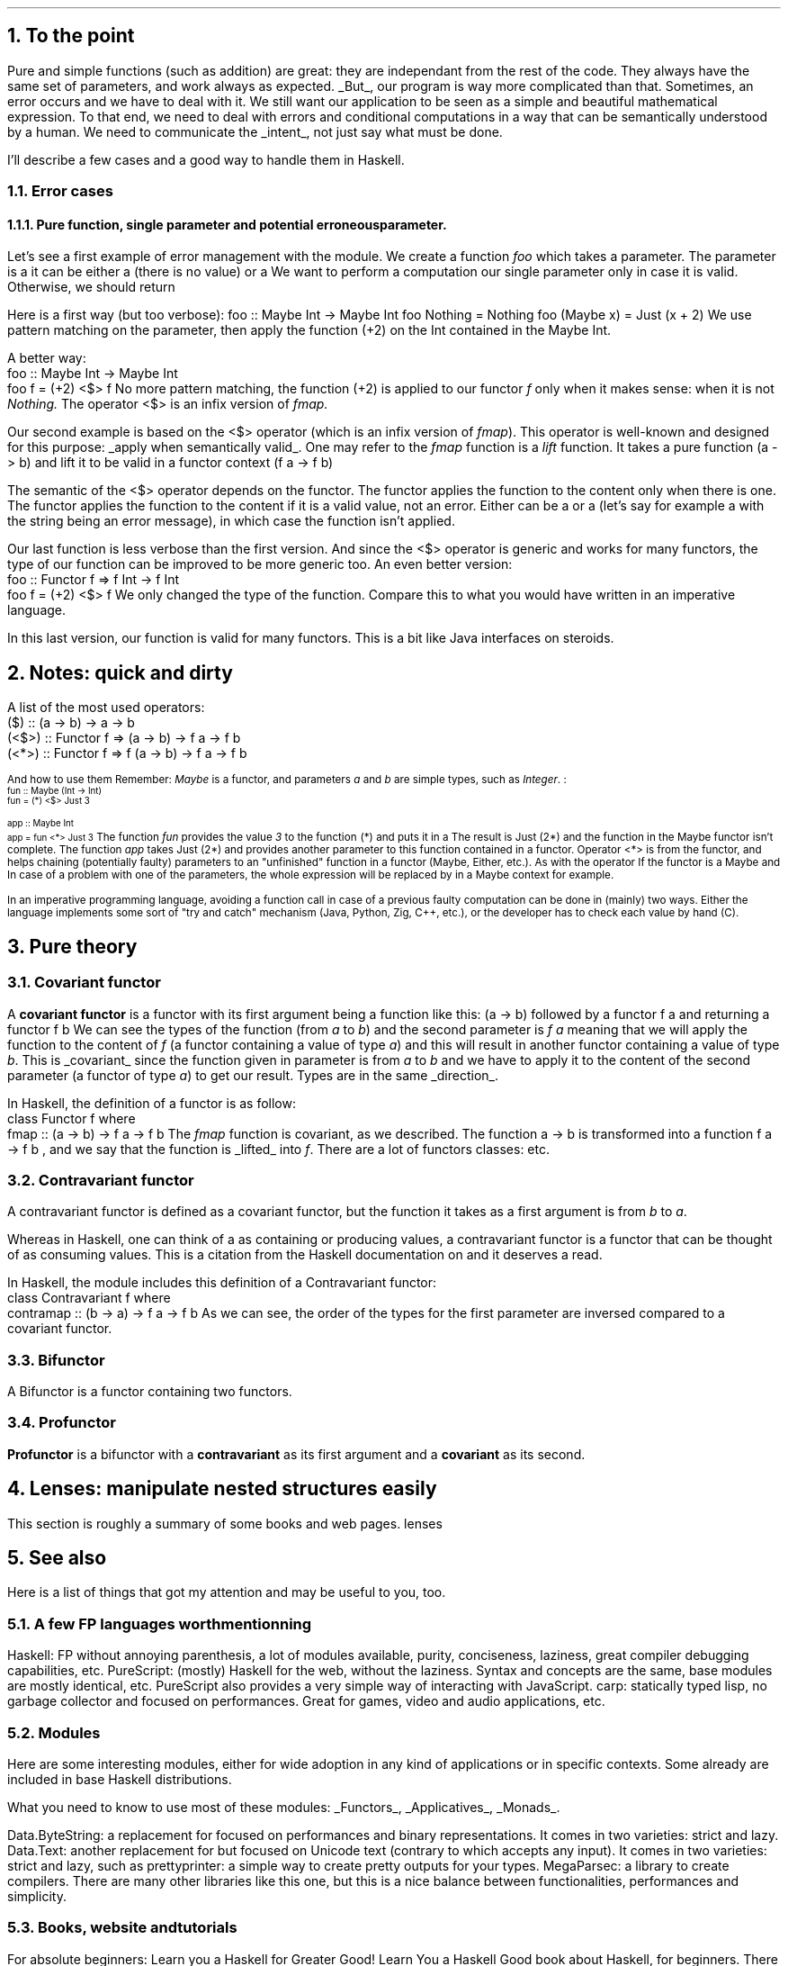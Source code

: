 .NH 1
To the point
.PP
Pure and simple functions (such as addition) are great: they are independant from the rest of the code.
They always have the same set of parameters, and work always as expected.
.UL But ,
our program is way more complicated than that.
Sometimes, an error occurs and we have to deal with it.
We still want our application to be seen as a simple and beautiful mathematical expression.
To that end, we need to deal with errors and conditional computations in a way that can be semantically understood by a human.
We need to communicate the
.UL intent ,
not just say what must be done.

I'll describe a few cases and a good way to handle them in Haskell.
.NH 2
Error cases
.NH 3
Pure function, single parameter and potential erroneous parameter.
.PP
Let's see a first example of error management with the
.MODULE Maybe
module.
We create a function
.I foo
which takes a parameter.
The parameter is a
.MODULE "Maybe Int,"
it can be either a
.CONSTRUCTOR Nothing
(there is no value) or a
.CONSTRUCTOR Just
.TYPE Int.
We want to perform a computation our single parameter only in case it is valid.
Otherwise, we should return
.CONSTRUCTOR Nothing.

Here is a first way (but too verbose):
.SOURCE Haskell
foo :: Maybe Int -> Maybe Int
foo Nothing = Nothing
foo (Maybe x) = Just (x + 2)
.SOURCE
.BELLOWEXPLANATION1
We use pattern matching on the parameter, then apply the function (+2) on the Int contained in the Maybe Int.
.BELLOWEXPLANATION2

A better way:
.SOURCE Haskell
 foo :: Maybe Int -> Maybe Int
 foo f = (+2) <$> f
.SOURCE
.BELLOWEXPLANATION1
No more pattern matching, the function (+2) is applied to our functor
.I f
only when it makes sense: when it is not
.I Nothing.
The operator
.BX <$>
is an infix version of
.I fmap.
.BELLOWEXPLANATION2

Our second example is based on the
.BX <$>
operator (which is an infix version of
.I fmap ).
This operator is well-known and designed for this purpose:
.UL "apply when semantically valid" .
.FOOTNOTE1
One may refer to the
.I fmap
function is a
.I lift
function.
It takes a pure function
.BX "(a -> b)"
and lift it to be valid in a functor context
.BX "(f a -> f b)"
.FOOTNOTE2

The semantic of the
.BX <$>
operator depends on the functor.
The
.MODULE Maybe
functor applies the function to the content only when there is one.
The
.MODULE Either
functor applies the function to the content if it is a valid value, not an error.
Either can be a
.CONSTRUCTOR Right
.TYPE "a"
or a
.CONSTRUCTOR Left
.TYPE "b"
(let's say for example a
.CONSTRUCTOR Left
.TYPE String
with the string being an error message), in which case the function isn't applied.

Our last function is less verbose than the first version.
And since the
.BX <$>
operator is generic and works for many functors, the type of our function can be improved to be more generic too.
An even better version:
.SOURCE Haskell
 foo :: Functor f => f Int -> f Int
 foo f = (+2) <$> f
.SOURCE
.BELLOWEXPLANATION1
We only changed the type of the function.
Compare this to what you would have written in an imperative language.
.BELLOWEXPLANATION2

In this last version, our function is valid for many functors.
.FOOTNOTE1
This is a bit like Java interfaces on steroids.
.FOOTNOTE2
.
.
.NH 1
Notes: quick and dirty
.PP
A list of the most used operators:
.SOURCE Haskell ps=8 vs=9p
 ($)   ::                (a -> b) ->   a ->   b
 (<$>) :: Functor f =>   (a -> b) -> f a -> f b
 (<*>) :: Functor f => f (a -> b) -> f a -> f b
.SOURCE
.ps 9

And how to use them
.FOOTNOTE1
Remember:
.I Maybe
is a functor, and parameters
.I a
and
.I b
are simple types, such as
.I Integer .
.FOOTNOTE2
:
.ps 8
.SOURCE Haskell
 fun :: Maybe (Int -> Int)
 fun = (*) <$> Just 3

 app :: Maybe Int
 app = fun <*> Just 3
.SOURCE
.ps 9
.BELLOWEXPLANATION1
The function
.I fun
provides the value
.I 3
to the function
.BX "(*)"
and puts it in a
.MODULE "Maybe."
The result is
.BX "Just (2*)"
and the function in the Maybe functor isn't complete.
The function
.I app
takes
.BX "Just (2*)"
and provides another parameter to this function contained in a functor.
Operator
.BX "<*>"
is from the
.MODULE Applicative
functor, and helps chaining (potentially faulty) parameters to an "unfinished" function in a functor (Maybe, Either, etc.).
As with the operator
If the functor is a Maybe and In case of a problem with one of the parameters, the whole expression will be replaced by
.CONSTRUCTOR Nothing
in a Maybe context for example.
.BELLOWEXPLANATION2

In an imperative programming language, avoiding a function call in case of a previous faulty computation can be done in (mainly) two ways.
Either the language implements some sort of "try and catch" mechanism (Java, Python, Zig, C++, etc.), or the developer has to check each value by hand (C).
.
.
.
.NH 1
Pure theory
.
.
.NH 2
Covariant functor
.PP
A
.ft B
covariant functor
.ft R
is a functor with its first argument being a function like this:
.BX "(a -> b)"
followed by a functor 
.BX "f a"
and returning a functor
.BX "f b" "."
We can see the types of the function (from
.I "a"
to
.I "b" ")"
and the second parameter is
.I "f a"
meaning that we will apply the function to the content of
.I f
(a functor containing a value of type
.I a )
and this will result in another functor containing a value of type
.I b .
This is
.UL covariant
since the function given in parameter is from
.I a
to
.I b
and we have to apply it to the content of the second parameter (a functor of type
.I a )
to get our result.
Types are in the same
.UL direction .

In Haskell, the definition of a functor is as follow:
.SOURCE Haskell
 class Functor f where
   fmap :: (a -> b) -> f a -> f b
.SOURCE
The
.I fmap
function is covariant, as we described.
The function
.BX "a -> b"
is transformed into a function
.BX "f a -> f b"
, and we say that the function is
.UL lifted
into
.I f .
.FOOTNOTE1
There are a lot of functors classes:
.MODULEX Applicative
.MODULEX Monad
.MODULEX Bifunctor
etc.
.TBD
.FOOTNOTE2
.
.
.NH 2
Contravariant functor
.PP
A contravariant functor is defined as a covariant functor, but the function it takes as a first argument is from
.I b
to
.I a .

Whereas in Haskell, one can think of a
.MODULE Functor
as containing or producing values, a contravariant functor is a functor that can be thought of as consuming values.
.FOOTNOTE1
This is a citation from the Haskell documentation on
.MODULE Data.Functor.Contravariant
and it deserves a read.
.FOOTNOTE2

In Haskell, the
.MODULE Data.Functor.Contravariant
module includes this definition of a Contravariant functor:
.SOURCE Haskell
 class Contravariant f where
   contramap :: (b -> a) -> f a -> f b
.SOURCE
As we can see, the order of the types for the first parameter are inversed compared to a covariant functor.
.
.
.NH 2
Bifunctor
.PP
A Bifunctor is a functor containing two functors.
.TBD
.
.
.NH 2
Profunctor
.PP
.ft B
Profunctor
.ft R
is a bifunctor with a
.ft B
contravariant
.ft R
as its first argument and a
.ft B
covariant
.ft R
as its second.
.
.
.
.NH 1
Lenses: manipulate nested structures easily
.PP
This section is roughly a summary of some books and web pages.
.[
lenses
.]
.TBD
.
.bp
.1C
.TS
allbox expand tab(:);
c | c | c
r | l | c.
Optic:Meaning:Where it is used
_
Lens' s a:The type s contains a value of type a.:Product types like records and tuples.
Prism' s a:T{
The type s contains zero or one value of type a, and a is sufficient to produce an s.
T}:Sum types like Maybe and Either.
Traversal' s a:T{
The type s contains zero, one, or many values of type a.
T}:T{
Collections like arrays, maps, and any other member of the Traversable type class.
They are also a more general form of lenses and prisms;
traversals which focus on at most one element (like lenses, prisms, and their composition) are called affine traversals.
T}
Iso' s a:T{
The types s and a are isomorphic if an s is sufficient to produce an a and vice versa.
T}:T{
Newtypes, interchangeable structures like Array and List, and any other pair of types which can be converted back and forth without losing information.
T}
.TE

.2C

.NH 1
See also

.PP
Here is a list of things that got my attention and may be useful to you, too.

.NH 2
A few FP languages worth mentionning

.PP
.BULLET
Haskell: FP without annoying parenthesis,
a lot of modules available,
purity,
conciseness,
laziness,
great compiler debugging capabilities,
etc.
.BULLET
PureScript: (mostly) Haskell for the web, without the laziness.
Syntax and concepts are the same, base modules are mostly identical, etc.
PureScript also provides a very simple way of interacting with JavaScript.
.BULLET
carp: statically typed lisp, no garbage collector and focused on performances.
Great for games, video and audio applications, etc.
.ENDBULLET

.NH 2
Modules
.PP
Here are some interesting modules, either for wide adoption in any kind of applications or in specific contexts.
Some already are included in base Haskell distributions.

What you need to know to use most of these modules:
.UL Functors ,
.UL Applicatives ,
.UL Monads .

.BULLET
Data.ByteString: a replacement for
.MODULE String
focused on performances and binary representations.
It comes in two varieties: strict and lazy.
.TBD
.BULLET
Data.Text: another replacement for
.MODULE String
but focused on Unicode text (contrary to
.MODULE String
which accepts any
.MODULE Char
input).
It comes in two varieties: strict and lazy, such as
.MODULE ByteString.
.BULLET
prettyprinter: a simple way to create pretty outputs for your types.
.TBD
.BULLET
MegaParsec: a library to create compilers.
There are many other libraries like this one,
but this is a nice balance between functionalities, performances and simplicity.

.BULLET
.TBD
.ENDBULLET

.NH 2
Books, website and tutorials

.LP
For absolute beginners:
.BULLET
Learn you a Haskell for Greater Good!
.[
Learn You a Haskell
.]
Good book about Haskell, for beginners.
There are a few examples to easily understand functions like
.UL zip ,
.UL zipWith ,
.UL sort ,
etc.
And the book presents a good part of what's actually in this document in a little more verbose way.
.ENDBULLET

Once you understand concepts presented in this document:
.BULLET
Haskell wiki and its
.UL TypeClassOPedia
which helps understand type classes and how to use them.
There are many examples, great source to learn.
.BULLET
Lenses for the mere Mortal
.[
lenses
.]
Great learning resource on lenses, with many explanations and examples.
.BULLET
Nokomprendo:
.UL nokomprendo.gitlab.io ,
great tutorials on Haskell, in French.
The author also has a youtube channel I recommand.
.ENDBULLET
